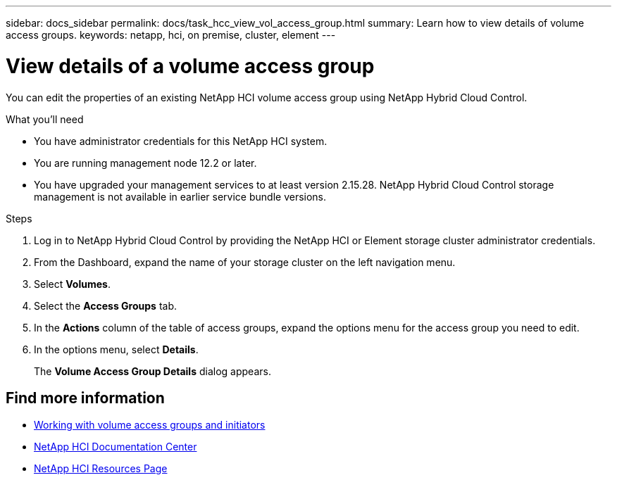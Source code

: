 ---
sidebar: docs_sidebar
permalink: docs/task_hcc_view_vol_access_group.html
summary: Learn how to view details of volume access groups.
keywords: netapp, hci, on premise, cluster, element
---

= View details of a volume access group

:hardbreaks:
:nofooter:
:icons: font
:linkattrs:
:imagesdir: ../media/

[.lead]
You can edit the properties of an existing NetApp HCI volume access group using NetApp Hybrid Cloud Control.

.What you'll need

* You have administrator credentials for this NetApp HCI system.
* You are running management node 12.2 or later.
* You have upgraded your management services to at least version 2.15.28. NetApp Hybrid Cloud Control storage management is not available in earlier service bundle versions.

.Steps

. Log in to NetApp Hybrid Cloud Control by providing the NetApp HCI or Element storage cluster administrator credentials.
. From the Dashboard, expand the name of your storage cluster on the left navigation menu.
. Select *Volumes*.
. Select the *Access Groups* tab.
. In the *Actions* column of the table of access groups, expand the options menu for the access group you need to edit.
. In the options menu, select *Details*.
+
The *Volume Access Group Details* dialog appears.

[discrete]
== Find more information
* http://docs.netapp.com/sfe-122/topic/com.netapp.doc.sfe-ug/GUID-EBCB1031-1B2D-472C-92E3-E0CB52B4156C.html[Working with volume access groups and initiators^]
* https://docs.netapp.com/hci/index.jsp[NetApp HCI Documentation Center^]
* https://docs.netapp.com/us-en/documentation/hci.aspx[NetApp HCI Resources Page^]
